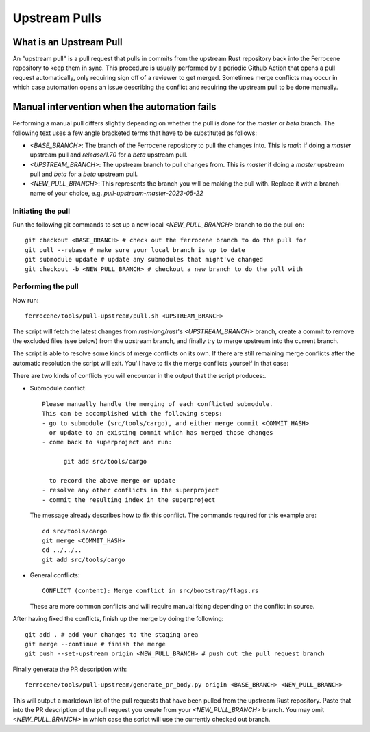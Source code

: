 .. SPDX-License-Identifier: MIT OR Apache-2.0
   SPDX-FileCopyrightText: The Ferrocene Developers

Upstream Pulls
==============

What is an Upstream Pull
------------------------

An "upstream pull" is a pull request that pulls in commits from the upstream Rust
repository back into the Ferrocene repository to keep them in sync. This
procedure is usually performed by a periodic Github Action that opens a pull
request automatically, only requiring sign off of a reviewer to get merged.
Sometimes merge conflicts may occur in which case automation opens an issue
describing the conflict and requiring the upstream pull to be done manually.

Manual intervention when the automation fails
---------------------------------------------

Performing a manual pull differs slightly depending on whether the pull is done
for the `master` or `beta` branch. The following text uses a few angle
bracketed terms that have to be substituted as follows:

* `<BASE_BRANCH>`: The branch of the Ferrocene repository to pull the changes into.
  This is `main` if doing a `master` upstream pull and `release/1.70` for a
  `beta` upstream pull.
* `<UPSTREAM_BRANCH>`: The upstream branch to pull changes from. This is `master`
  if doing a `master` upstream pull and `beta` for a `beta` upstream pull.
* `<NEW_PULL_BRANCH>`: This represents the branch you will be making the pull
  with. Replace it with a branch name of your choice, e.g.
  `pull-upstream-master-2023-05-22`

Initiating the pull
^^^^^^^^^^^^^^^^^^^

Run the following git commands to set up a new local `<NEW_PULL_BRANCH>`
branch to do the pull on::

  git checkout <BASE_BRANCH> # check out the ferrocene branch to do the pull for
  git pull --rebase # make sure your local branch is up to date
  git submodule update # update any submodules that might've changed
  git checkout -b <NEW_PULL_BRANCH> # checkout a new branch to do the pull with

Performing the pull
^^^^^^^^^^^^^^^^^^^

Now run::

  ferrocene/tools/pull-upstream/pull.sh <UPSTREAM_BRANCH>

The script will fetch the latest changes from `rust-lang/rust`'s
`<UPSTREAM_BRANCH>` branch, create a commit to remove the excluded files
(see below) from the upstream branch, and finally try to merge upstream into
the current branch.

The script is able to resolve some kinds of merge conflicts on its own. If
there are still remaining merge conflicts after the automatic resolution the
script will exit. You'll have to fix the merge conflicts yourself in that case:

There are two kinds of conflicts you will encounter in the output that the
script produces:.

* Submodule conflict ::

    Please manually handle the merging of each conflicted submodule.
    This can be accomplished with the following steps:
    - go to submodule (src/tools/cargo), and either merge commit <COMMIT_HASH>
      or update to an existing commit which has merged those changes
    - come back to superproject and run:

          git add src/tools/cargo

      to record the above merge or update
    - resolve any other conflicts in the superproject
    - commit the resulting index in the superproject

  The message already describes how to fix this conflict. The commands required
  for this example are::

    cd src/tools/cargo
    git merge <COMMIT_HASH>
    cd ../../..
    git add src/tools/cargo

* General conflicts::

    CONFLICT (content): Merge conflict in src/bootstrap/flags.rs

  These are more common conflicts and will require manual fixing depending on
  the conflict in source.

After having fixed the conflicts, finish up the merge by doing the following::

  git add . # add your changes to the staging area
  git merge --continue # finish the merge
  git push --set-upstream origin <NEW_PULL_BRANCH> # push out the pull request branch

Finally generate the PR description with::

  ferrocene/tools/pull-upstream/generate_pr_body.py origin <BASE_BRANCH> <NEW_PULL_BRANCH>

This will output a markdown list of the pull requests that have been pulled
from the upstream Rust repository. Paste that into the PR description of
the pull request you create from your `<NEW_PULL_BRANCH>` branch.
You may omit `<NEW_PULL_BRANCH>` in which case the script will use the currently checked
out branch.
